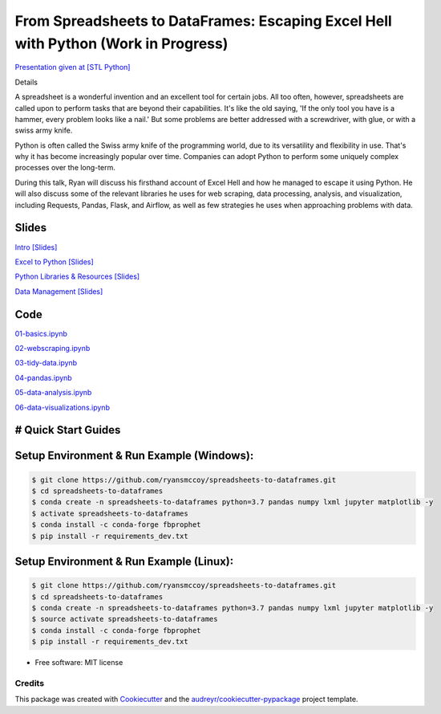=======================================================================================
From Spreadsheets to DataFrames: Escaping Excel Hell with Python (Work in Progress)
=======================================================================================


`Presentation given at [STL Python] <https://www.meetup.com/STL-Python/events/265283397>`_

Details

A spreadsheet is a wonderful invention and an excellent tool for certain jobs. All too often, however, spreadsheets are called upon to perform tasks that are beyond their capabilities. It's like the old saying, 'If the only tool you have is a hammer, every problem looks like a nail.' But some problems are better addressed with a screwdriver, with glue, or with a swiss army knife.

Python is often called the Swiss army knife of the programming world, due to its versatility and flexibility in use. That's why it has become increasingly popular over time. Companies can adopt Python to perform some uniquely complex processes over the long-term.

During this talk, Ryan will discuss his firsthand account of Excel Hell and how he managed to escape it using Python. He will also discuss some of the relevant libraries he uses for web scraping, data processing, analysis, and visualization, including Requests, Pandas, Flask, and Airflow, as well as few strategies he uses when approaching problems with data.

Slides
======================


`Intro [Slides] <https://gotemstl-my.sharepoint.com/:p:/g/personal/ryan_gotem_co/Ed80otUOcyZIjnb3_wexK4gBal7c5NmQzUYX2MBaJbbYXg?e=sxgRbz>`_

`Excel to Python [Slides] <https://gotemstl-my.sharepoint.com/:p:/g/personal/ryan_gotem_co/EfZc2NJYryhDsyaqFdSrN9UBNEqyTY9tUqd5b4c3sABprQ?e=TH17We>`_

`Python Libraries & Resources [Slides] <https://gotemstl-my.sharepoint.com/:p:/g/personal/ryan_gotem_co/EdXZeyVGz7VFvZu6zCbEfw8BNUYPhT6SDejGtfw8I1_z1Q?e=xeQTL6>`_

`Data Management [Slides] <https://gotemstl-my.sharepoint.com/:p:/g/personal/ryan_gotem_co/EX91EofZ7w9JunZvZ4wmZ8EBTWT5ztaRepBkooGdX0CohQ?e=q2B770>`_

Code
======================

`01-basics.ipynb <https://github.com/ryansmccoy/spreadsheets-to-dataframes/blob/master/01-basics.ipynb>`_

`02-webscraping.ipynb <https://github.com/ryansmccoy/spreadsheets-to-dataframes/blob/master/02-webscraping.ipynb>`_

`03-tidy-data.ipynb <https://github.com/ryansmccoy/spreadsheets-to-dataframes/blob/master/03-tidy-data.ipynb>`_

`04-pandas.ipynb <https://github.com/ryansmccoy/spreadsheets-to-dataframes/blob/master/04-pandas.ipynb>`_

`05-data-analysis.ipynb <https://github.com/ryansmccoy/spreadsheets-to-dataframes/blob/master/05-data-analysis.ipynb>`_

`06-data-visualizations.ipynb <https://github.com/ryansmccoy/spreadsheets-to-dataframes/blob/master/06-data-visualizations.ipynb>`_


# Quick Start Guides
======================

Setup Environment & Run Example  (Windows):
==================================================

.. code-block:: bash

    $ git clone https://github.com/ryansmccoy/spreadsheets-to-dataframes.git
    $ cd spreadsheets-to-dataframes
    $ conda create -n spreadsheets-to-dataframes python=3.7 pandas numpy lxml jupyter matplotlib -y
    $ activate spreadsheets-to-dataframes
    $ conda install -c conda-forge fbprophet
    $ pip install -r requirements_dev.txt

Setup Environment & Run Example (Linux):
==================================================

.. code-block:: bash

    $ git clone https://github.com/ryansmccoy/spreadsheets-to-dataframes.git
    $ cd spreadsheets-to-dataframes
    $ conda create -n spreadsheets-to-dataframes python=3.7 pandas numpy lxml jupyter matplotlib -y
    $ source activate spreadsheets-to-dataframes
    $ conda install -c conda-forge fbprophet
    $ pip install -r requirements_dev.txt

* Free software: MIT license

Credits
-------

This package was created with Cookiecutter_ and the `audreyr/cookiecutter-pypackage`_ project template.

.. _Cookiecutter: https://github.com/audreyr/cookiecutter
.. _`audreyr/cookiecutter-pypackage`: https://github.com/audreyr/cookiecutter-pypackage
